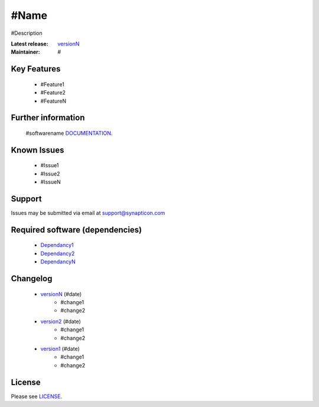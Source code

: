 #Name
.........................................
.. image:: https://s3-eu-west-1.amazonaws.com/synapticon-resources/synapticon_xs.png

#Description

:Latest release: `versionN`_
:Maintainer: #


Key Features
============

   * #Feature1
   * #Feature2
   * #FeatureN  

Further information
=======

   #softwarename `DOCUMENTATION`_.

Known Issues
============

   * #Issue1
   * #Issue2
   * #IssueN

Support
=======

Issues may be submitted via email at support@synapticon.com

Required software (dependencies)
================================

  * `Dependancy1`_
  * `Dependancy2`_
  * `DependancyN`_

Changelog
=======

  * `versionN`_ (#date)
     * #change1
     * #change2
  * `version2`_ (#date)
     * #change1
     * #change2
  * `version1`_ (#date)
     * #change1
     * #change2

License
=======

Please see `LICENSE`_.


.. _DOCUMENTATION: #link_to_documentation
.. _LICENSE: #link_to_license_file

.. _dependancyN: #link to dependancyN
.. _dependancy2: #link to dependancy2
.. _dependancy1: #link to dependancy1

.. _versionN: #link to versionN
.. _version2: #link to version2
.. _version1: #link to version1


